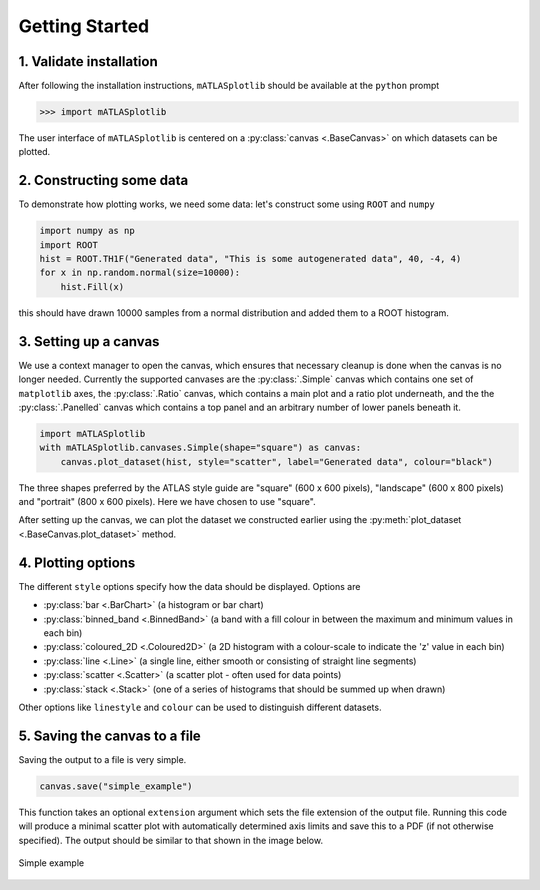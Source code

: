 Getting Started
===============

1. Validate installation
------------------------
After following the installation instructions, ``mATLASplotlib`` should be available at the ``python`` prompt

.. code:: python

    >>> import mATLASplotlib

The user interface of ``mATLASplotlib`` is centered on a :py:class:`canvas <.BaseCanvas>` on which datasets can be plotted.

2. Constructing some data
-------------------------
To demonstrate how plotting works, we need some data: let's construct some using ``ROOT`` and ``numpy``

.. code:: python

    import numpy as np
    import ROOT
    hist = ROOT.TH1F("Generated data", "This is some autogenerated data", 40, -4, 4)
    for x in np.random.normal(size=10000):
        hist.Fill(x)

this should have drawn 10000 samples from a normal distribution and added them to a ROOT histogram.

3. Setting up a canvas
----------------------
We use a context manager to open the canvas, which ensures that necessary cleanup is done when the canvas is no longer needed.
Currently the supported canvases are the :py:class:`.Simple` canvas which contains one set of ``matplotlib`` axes,
the :py:class:`.Ratio` canvas, which contains a main plot and a ratio plot underneath,
and the the :py:class:`.Panelled` canvas which contains a top panel and an arbitrary number of lower panels beneath it.

.. code:: python

    import mATLASplotlib
    with mATLASplotlib.canvases.Simple(shape="square") as canvas:
        canvas.plot_dataset(hist, style="scatter", label="Generated data", colour="black")

The three shapes preferred by the ATLAS style guide are "square" (600 x 600 pixels), "landscape" (600 x 800 pixels) and "portrait" (800 x 600 pixels).
Here we have chosen to use "square".

After setting up the canvas, we can plot the dataset we constructed earlier using the :py:meth:`plot_dataset <.BaseCanvas.plot_dataset>` method.


4. Plotting options
-------------------
The different ``style`` options specify how the data should be displayed. Options are

- :py:class:`bar <.BarChart>` (a histogram or bar chart)
- :py:class:`binned_band <.BinnedBand>` (a band with a fill colour in between the maximum and minimum values in each bin)
- :py:class:`coloured_2D <.Coloured2D>` (a 2D histogram with a colour-scale to indicate the 'z' value in each bin)
- :py:class:`line <.Line>` (a single line, either smooth or consisting of straight line segments)
- :py:class:`scatter <.Scatter>` (a scatter plot - often used for data points)
- :py:class:`stack <.Stack>` (one of a series of histograms that should be summed up when drawn)

Other options like ``linestyle`` and ``colour`` can be used to distinguish different datasets.


5. Saving the canvas to a file
------------------------------
Saving the output to a file is very simple.

.. code:: python

    canvas.save("simple_example")

This function takes an optional ``extension`` argument which sets the file extension of the output file.
Running this code will produce a minimal scatter plot with automatically determined axis limits and save this to a PDF (if not otherwise specified).
The output should be similar to that shown in the image below.

.. figure:: images/getting_started.png
    :align: center
    :alt: simple_example
    :figclass: align-center

    Simple example
